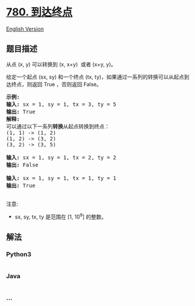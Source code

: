 * [[https://leetcode-cn.com/problems/reaching-points][780. 到达终点]]
  :PROPERTIES:
  :CUSTOM_ID: 到达终点
  :END:
[[./solution/0700-0799/0780.Reaching Points/README_EN.org][English
Version]]

** 题目描述
   :PROPERTIES:
   :CUSTOM_ID: 题目描述
   :END:

#+begin_html
  <!-- 这里写题目描述 -->
#+end_html

#+begin_html
  <p>
#+end_html

从点 (x, y) 可以转换到 (x, x+y)  或者 (x+y, y)。

#+begin_html
  </p>
#+end_html

#+begin_html
  <p>
#+end_html

给定一个起点 (sx, sy) 和一个终点 (tx,
ty)，如果通过一系列的转换可以从起点到达终点，则返回
True ，否则返回 False。

#+begin_html
  </p>
#+end_html

#+begin_html
  <pre>
  <strong>示例:</strong>
  <strong>输入:</strong> sx = 1, sy = 1, tx = 3, ty = 5
  <strong>输出:</strong> True
  <strong>解释:
  </strong>可以通过以下一系列<strong>转换</strong>从起点转换到终点：
  (1, 1) -&gt; (1, 2)
  (1, 2) -&gt; (3, 2)
  (3, 2) -&gt; (3, 5)

  <strong>输入:</strong> sx = 1, sy = 1, tx = 2, ty = 2
  <strong>输出:</strong> False

  <strong>输入:</strong> sx = 1, sy = 1, tx = 1, ty = 1
  <strong>输出:</strong> True

  </pre>
#+end_html

#+begin_html
  <p>
#+end_html

注意:

#+begin_html
  </p>
#+end_html

#+begin_html
  <ul>
#+end_html

#+begin_html
  <li>
#+end_html

sx, sy, tx, ty 是范围在 [1, 10^9] 的整数。

#+begin_html
  </li>
#+end_html

#+begin_html
  </ul>
#+end_html

** 解法
   :PROPERTIES:
   :CUSTOM_ID: 解法
   :END:

#+begin_html
  <!-- 这里可写通用的实现逻辑 -->
#+end_html

#+begin_html
  <!-- tabs:start -->
#+end_html

*** *Python3*
    :PROPERTIES:
    :CUSTOM_ID: python3
    :END:

#+begin_html
  <!-- 这里可写当前语言的特殊实现逻辑 -->
#+end_html

#+begin_src python
#+end_src

*** *Java*
    :PROPERTIES:
    :CUSTOM_ID: java
    :END:

#+begin_html
  <!-- 这里可写当前语言的特殊实现逻辑 -->
#+end_html

#+begin_src java
#+end_src

*** *...*
    :PROPERTIES:
    :CUSTOM_ID: section
    :END:
#+begin_example
#+end_example

#+begin_html
  <!-- tabs:end -->
#+end_html
